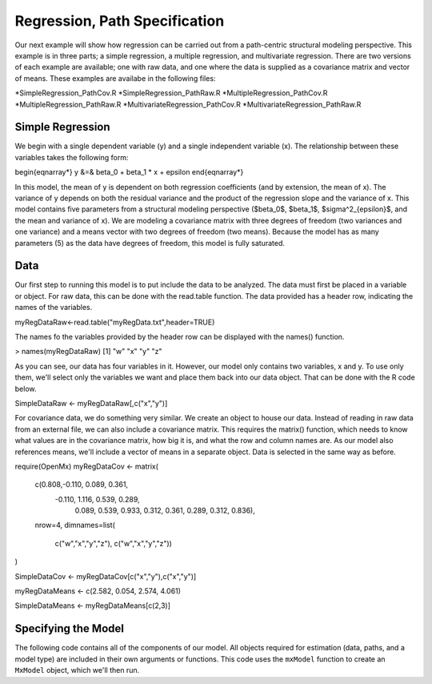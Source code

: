 Regression, Path Specification
=====================================

Our next example will show how regression can be carried out from a path-centric structural modeling perspective. This example is in three parts; a simple regression, a multiple regression, and multivariate regression. There are two versions of each example are available; one with raw data, and one where the data is supplied as a covariance matrix and vector of means. These examples are availabe in the following files:

*SimpleRegression_PathCov.R
*SimpleRegression_PathRaw.R
*MultipleRegression_PathCov.R
*MultipleRegression_PathRaw.R
*MultivariateRegression_PathCov.R
*MultivariateRegression_PathRaw.R

Simple Regression
-----------------

We begin with a single dependent variable (y) and a single independent variable (x). The relationship between these variables takes the following form:

.. math::
   :nowrap:
\begin{eqnarray*} 
y &=& \beta_0 + \beta_1 * x + \epsilon
\end{eqnarray*}

In this model, the mean of y is dependent on both regression coefficients (and by extension, the mean of x). The variance of y depends on both the residual variance and the product of the regression slope and the variance of x. This model contains five parameters from a structural modeling perspective ($\beta_0$, $\beta_1$, $\sigma^2_{\epsilon}$, and the mean and variance of x). We are modeling a covariance matrix with three degrees of freedom (two variances and one variance) and a means vector with two degrees of freedom (two means). Because the model has as many parameters (5) as the data have degrees of freedom, this model is fully saturated.

Data
----

Our first step to running this model is to put include the data to be analyzed. The data must first be placed in a variable or object. For raw data, this can be done with the read.table function. The data provided has a header row, indicating the names of the variables.

.. code-block:: r
myRegDataRaw<-read.table("myRegData.txt",header=TRUE)

The names fo the variables provided by the header row can be displayed with the names() function.

.. code-block:: r
> names(myRegDataRaw)
[1] "w" "x" "y" "z"

As you can see, our data has four variables in it. However, our model only contains two variables, x and y. To use only them, we'll select only the variables we want and place them back into our data object. That can be done with the R code below.

.. We can refer to individual rows and columns of a data frame or matrix using square brackets, with selected rows referenced first and selected columns referenced second, separated by a comma. In the code below, we select all rows (there is no selection operator before the comma) and only columns x and y. As we are selecting multiple columns, we use the c() function to concatonate or connect those two names into one object.

.. code-block:: r
SimpleDataRaw <- myRegDataRaw[,c("x","y")]

For covariance data, we do something very similar. We create an object to house our data. Instead of reading in raw data from an external file, we can also include a covariance matrix. This requires the matrix() function, which needs to know what values are in the covariance matrix, how big it is, and what the row and column names are. As our model also references means, we'll include a vector of means in a separate object. Data is selected in the same way as before.

.. We'll select variables in much the same way as before, but we must now select both the rows and columns of the covariance matrix.  This means vector doesn't include names, so we'll just select the second and third elements of that vector.

.. code-block:: r
require(OpenMx)
myRegDataCov <- matrix(
    c(0.808,-0.110, 0.089, 0.361,
     -0.110, 1.116, 0.539, 0.289,
      0.089, 0.539, 0.933, 0.312,
      0.361, 0.289, 0.312, 0.836),
    nrow=4,
    dimnames=list(
        c("w","x","y","z"),
        c("w","x","y","z"))
)
 
SimpleDataCov <- myRegDataCov[c("x","y"),c("x","y")]	
 
myRegDataMeans <- c(2.582, 0.054, 2.574, 4.061)
 
SimpleDataMeans <- myRegDataMeans[c(2,3)]
	
Specifying the Model
--------------------

The following code contains all of the components of our model. All objects required for estimation (data, paths, and a model type) are included in their own arguments or functions. This code uses the ``mxModel`` function to create an ``MxModel`` object, which we'll then run.

.. code-block:: r
 uniRegModel <- mxModel("Simple Regression -- Path Specification", 
     type="RAM",
     mxData(
         data=myRegDataCov, 
         type="cov", 
         numObs=100,
         means=myRegDataMeans 
     ),
     manifestVars=c("x", "y"),
     # variances paths
     mxPath(
         from=c("x", "y"), 
         arrows=2,
         free=TRUE, 
         values = c(1, 1),
         labels=c("varx", "residual")
     ),
     # regression weights
     mxPath(
         from="x",
         to="y",
         arrows=1,
         free=TRUE,
         values=1,
         labels="beta1"
     ), 
     # means and intercepts
     mxPath(
         from="one",
         to=c("x", "y"),
         arrows=1,
         free=TRUE,
         values=c(1, 1),
         labels=c("meanx", "beta0")
     )
 ) # close model

